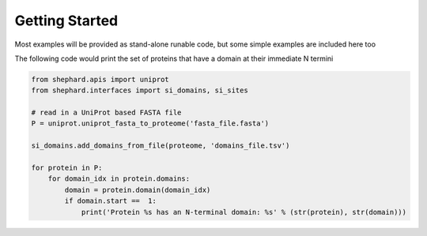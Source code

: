 Getting Started
=================
Most examples will be provided as stand-alone runable code, but some simple examples are included here too

The following code would print the set of proteins that have a domain at their immediate N termini


.. code-block:: Python

    from shephard.apis import uniprot
    from shephard.interfaces import si_domains, si_sites

    # read in a UniProt based FASTA file
    P = uniprot.uniprot_fasta_to_proteome('fasta_file.fasta')

    si_domains.add_domains_from_file(proteome, 'domains_file.tsv')

    for protein in P:
        for domain_idx in protein.domains:
            domain = protein.domain(domain_idx)
            if domain.start ==  1:
                print('Protein %s has an N-terminal domain: %s' % (str(protein), str(domain)))

